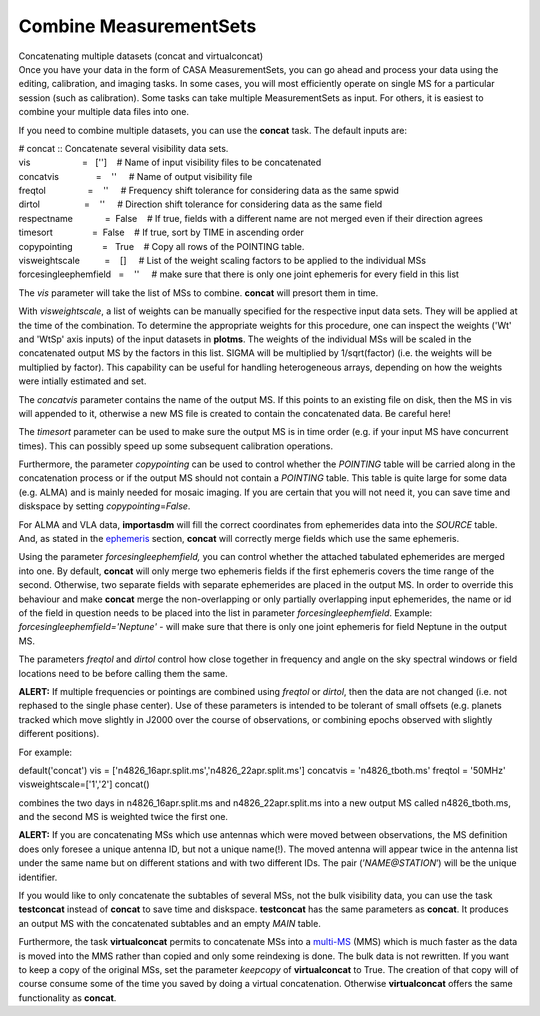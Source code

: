 .. container::
   :name: viewlet-above-content-title

Combine MeasurementSets
=======================

.. container::
   :name: viewlet-below-content-title

.. container:: documentDescription description

   Concatenating multiple datasets (concat and virtualconcat)

.. container:: section
   :name: viewlet-above-content-body

.. container:: section
   :name: content-core

   .. container::
      :name: parent-fieldname-text

      Once you have your data in the form of CASA MeasurementSets, you
      can go ahead and process your data using the editing, calibration,
      and imaging tasks. In some cases, you will most efficiently
      operate on single MS for a particular session (such as
      calibration). Some tasks can take multiple MeasurementSets as
      input. For others, it is easiest to combine your multiple data
      files into one.

      If you need to combine multiple datasets, you can use the
      **concat** task. The default inputs are:

      .. container:: casa-input-box

         | # concat :: Concatenate several visibility data sets.
         | vis                     =   ['']    # Name of input
           visibility files to be concatenated
         | concatvis               =    ''     # Name of output
           visibility file
         | freqtol                 =    ''     # Frequency shift
           tolerance for considering data as the same spwid
         | dirtol                  =    ''     # Direction shift
           tolerance for considering data as the same field
         | respectname             =  False    # If true, fields with a
           different name are not merged even if their direction agrees
         | timesort                =  False    # If true, sort by TIME
           in ascending order
         | copypointing            =   True    # Copy all rows of the
           POINTING table.
         | visweightscale          =    []     # List of the weight
           scaling factors to be applied to the individual MSs
         | forcesingleephemfield   =    ''     # make sure that there is
           only one joint ephemeris for every field in this list

      The *vis* parameter will take the list of MSs to combine.
      **concat** will presort them in time.

      With *visweightscale*, a list of weights can be manually specified
      for the respective input data sets. They will be applied at the
      time of the combination. To determine the appropriate weights for
      this procedure, one can inspect the weights ('Wt' and 'WtSp' axis
      inputs) of the input datasets in **plotms**. The weights of the
      individual MSs will be scaled in the concatenated output MS by the
      factors in this list. SIGMA will be multiplied by 1/sqrt(factor)
      (i.e. the weights will be multiplied by factor). This capability
      can be useful for handling heterogeneous arrays, depending on how
      the weights were intially estimated and set.

      The *concatvis* parameter contains the name of the output MS. If
      this points to an existing file on disk, then the MS in vis will
      appended to it, otherwise a new MS file is created to contain the
      concatenated data. Be careful here!

      The *timesort* parameter can be used to make sure the output MS is
      in time order (e.g. if your input MS have concurrent times). This
      can possibly speed up some subsequent calibration operations.

      Furthermore, the parameter *copypointing* can be used to control
      whether the *POINTING* table will be carried along in the
      concatenation process or if the output MS should not contain a
      *POINTING* table. This table is quite large for some data (e.g.
      ALMA) and is mainly needed for mosaic imaging. If you are certain
      that you will not need it, you can save time and diskspace by
      setting *copypointing*\ =\ *False*.

      For ALMA and VLA data, **importasdm** will fill the correct
      coordinates from ephemerides data into the *SOURCE* table. And, as
      stated in the
      `ephemeris <https://casa.nrao.edu/casadocs-devel/stable/calibration-and-visibility-data/ephemeris-data>`__
      section, **concat** will correctly merge fields which use the same
      ephemeris.

      Using the parameter *forcesingleephemfield,* you can control
      whether the attached tabulated ephemerides are merged into one. By
      default, **concat** will only merge two ephemeris fields if the
      first ephemeris covers the time range of the second. Otherwise,
      two separate fields with separate ephemerides are placed in the
      output MS. In order to override this behaviour and make **concat**
      merge the non-overlapping or only partially overlapping input
      ephemerides, the name or id of the field in question needs to be
      placed into the list in parameter *forcesingleephemfield*.
      Example: *forcesingleephemfield='Neptune'* - will make sure that
      there is only one joint ephemeris for field Neptune in the output
      MS.

      The parameters *freqtol* and *dirtol* control how close together
      in frequency and angle on the sky spectral windows or field
      locations need to be before calling them the same.

      .. container:: alert-box

         **ALERT:** If multiple frequencies or pointings are combined
         using *freqtol* or *dirtol*, then the data are not changed
         (i.e. not rephased to the single phase center). Use of these
         parameters is intended to be tolerant of small offsets (e.g.
         planets tracked which move slightly in J2000 over the course of
         observations, or combining epochs observed with slightly
         different positions).

      For example:

      .. container:: casa-input-box

         default('concat')
         vis = ['n4826_16apr.split.ms','n4826_22apr.split.ms']
         concatvis = 'n4826_tboth.ms'
         freqtol = '50MHz'
         visweightscale=['1','2']
         concat()

      combines the two days in n4826_16apr.split.ms and
      n4826_22apr.split.ms into a new output MS called n4826_tboth.ms,
      and the second MS is weighted twice the first one.

      .. container:: alert-box

         **ALERT:** If you are concatenating MSs which use antennas
         which were moved between observations, the MS definition does
         only foresee a unique antenna ID, but not a unique name(!). The
         moved antenna will appear twice in the antenna list under the
         same name but on different stations and with two different IDs.
         The pair (’\ *NAME@STATION*\ ’) will be the unique identifier.

      If you would like to only concatenate the subtables of several
      MSs, not the bulk visibility data, you can use the task
      **testconcat** instead of **concat** to save time and diskspace.
      **testconcat** has the same parameters as **concat**. It produces
      an output MS with the concatenated subtables and an empty *MAIN*
      table.

      Furthermore, the task **virtualconcat** permits to concatenate MSs
      into a
      `multi-MS <https://casa.nrao.edu/casadocs-devel/stable/parallel-processing/the-multi-ms>`__
      (MMS) which is much faster as the data is moved into the MMS
      rather than copied and only some reindexing is done. The bulk data
      is not rewritten. If you want to keep a copy of the original MSs,
      set the parameter *keepcopy* of **virtualconcat** to True. The
      creation of that copy will of course consume some of the time you
      saved by doing a virtual concatenation. Otherwise
      **virtualconcat** offers the same functionality as **concat**.

       

.. container:: section
   :name: viewlet-below-content-body
